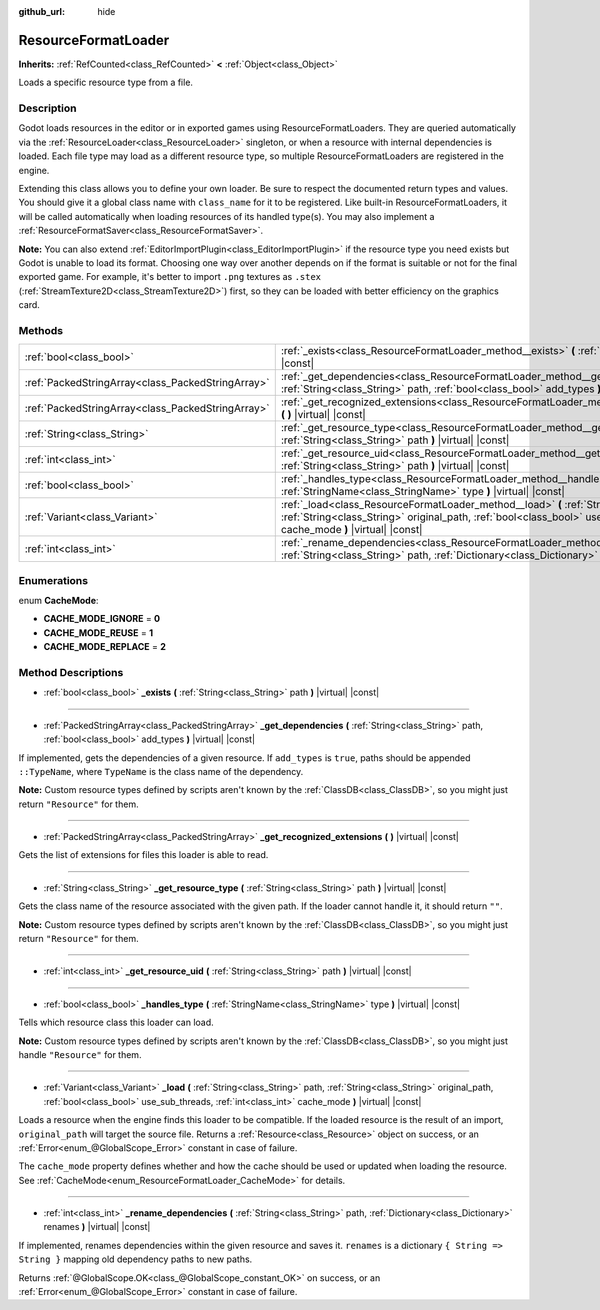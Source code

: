 :github_url: hide

.. Generated automatically by doc/tools/make_rst.py in Godot's source tree.
.. DO NOT EDIT THIS FILE, but the ResourceFormatLoader.xml source instead.
.. The source is found in doc/classes or modules/<name>/doc_classes.

.. _class_ResourceFormatLoader:

ResourceFormatLoader
====================

**Inherits:** :ref:`RefCounted<class_RefCounted>` **<** :ref:`Object<class_Object>`

Loads a specific resource type from a file.

Description
-----------

Godot loads resources in the editor or in exported games using ResourceFormatLoaders. They are queried automatically via the :ref:`ResourceLoader<class_ResourceLoader>` singleton, or when a resource with internal dependencies is loaded. Each file type may load as a different resource type, so multiple ResourceFormatLoaders are registered in the engine.

Extending this class allows you to define your own loader. Be sure to respect the documented return types and values. You should give it a global class name with ``class_name`` for it to be registered. Like built-in ResourceFormatLoaders, it will be called automatically when loading resources of its handled type(s). You may also implement a :ref:`ResourceFormatSaver<class_ResourceFormatSaver>`.

**Note:** You can also extend :ref:`EditorImportPlugin<class_EditorImportPlugin>` if the resource type you need exists but Godot is unable to load its format. Choosing one way over another depends on if the format is suitable or not for the final exported game. For example, it's better to import ``.png`` textures as ``.stex`` (:ref:`StreamTexture2D<class_StreamTexture2D>`) first, so they can be loaded with better efficiency on the graphics card.

Methods
-------

+---------------------------------------------------+--------------------------------------------------------------------------------------------------------------------------------------------------------------------------------------------------------------------------------------------+
| :ref:`bool<class_bool>`                           | :ref:`_exists<class_ResourceFormatLoader_method__exists>` **(** :ref:`String<class_String>` path **)** |virtual| |const|                                                                                                                   |
+---------------------------------------------------+--------------------------------------------------------------------------------------------------------------------------------------------------------------------------------------------------------------------------------------------+
| :ref:`PackedStringArray<class_PackedStringArray>` | :ref:`_get_dependencies<class_ResourceFormatLoader_method__get_dependencies>` **(** :ref:`String<class_String>` path, :ref:`bool<class_bool>` add_types **)** |virtual| |const|                                                            |
+---------------------------------------------------+--------------------------------------------------------------------------------------------------------------------------------------------------------------------------------------------------------------------------------------------+
| :ref:`PackedStringArray<class_PackedStringArray>` | :ref:`_get_recognized_extensions<class_ResourceFormatLoader_method__get_recognized_extensions>` **(** **)** |virtual| |const|                                                                                                              |
+---------------------------------------------------+--------------------------------------------------------------------------------------------------------------------------------------------------------------------------------------------------------------------------------------------+
| :ref:`String<class_String>`                       | :ref:`_get_resource_type<class_ResourceFormatLoader_method__get_resource_type>` **(** :ref:`String<class_String>` path **)** |virtual| |const|                                                                                             |
+---------------------------------------------------+--------------------------------------------------------------------------------------------------------------------------------------------------------------------------------------------------------------------------------------------+
| :ref:`int<class_int>`                             | :ref:`_get_resource_uid<class_ResourceFormatLoader_method__get_resource_uid>` **(** :ref:`String<class_String>` path **)** |virtual| |const|                                                                                               |
+---------------------------------------------------+--------------------------------------------------------------------------------------------------------------------------------------------------------------------------------------------------------------------------------------------+
| :ref:`bool<class_bool>`                           | :ref:`_handles_type<class_ResourceFormatLoader_method__handles_type>` **(** :ref:`StringName<class_StringName>` type **)** |virtual| |const|                                                                                               |
+---------------------------------------------------+--------------------------------------------------------------------------------------------------------------------------------------------------------------------------------------------------------------------------------------------+
| :ref:`Variant<class_Variant>`                     | :ref:`_load<class_ResourceFormatLoader_method__load>` **(** :ref:`String<class_String>` path, :ref:`String<class_String>` original_path, :ref:`bool<class_bool>` use_sub_threads, :ref:`int<class_int>` cache_mode **)** |virtual| |const| |
+---------------------------------------------------+--------------------------------------------------------------------------------------------------------------------------------------------------------------------------------------------------------------------------------------------+
| :ref:`int<class_int>`                             | :ref:`_rename_dependencies<class_ResourceFormatLoader_method__rename_dependencies>` **(** :ref:`String<class_String>` path, :ref:`Dictionary<class_Dictionary>` renames **)** |virtual| |const|                                            |
+---------------------------------------------------+--------------------------------------------------------------------------------------------------------------------------------------------------------------------------------------------------------------------------------------------+

Enumerations
------------

.. _enum_ResourceFormatLoader_CacheMode:

.. _class_ResourceFormatLoader_constant_CACHE_MODE_IGNORE:

.. _class_ResourceFormatLoader_constant_CACHE_MODE_REUSE:

.. _class_ResourceFormatLoader_constant_CACHE_MODE_REPLACE:

enum **CacheMode**:

- **CACHE_MODE_IGNORE** = **0**

- **CACHE_MODE_REUSE** = **1**

- **CACHE_MODE_REPLACE** = **2**

Method Descriptions
-------------------

.. _class_ResourceFormatLoader_method__exists:

- :ref:`bool<class_bool>` **_exists** **(** :ref:`String<class_String>` path **)** |virtual| |const|

----

.. _class_ResourceFormatLoader_method__get_dependencies:

- :ref:`PackedStringArray<class_PackedStringArray>` **_get_dependencies** **(** :ref:`String<class_String>` path, :ref:`bool<class_bool>` add_types **)** |virtual| |const|

If implemented, gets the dependencies of a given resource. If ``add_types`` is ``true``, paths should be appended ``::TypeName``, where ``TypeName`` is the class name of the dependency.

**Note:** Custom resource types defined by scripts aren't known by the :ref:`ClassDB<class_ClassDB>`, so you might just return ``"Resource"`` for them.

----

.. _class_ResourceFormatLoader_method__get_recognized_extensions:

- :ref:`PackedStringArray<class_PackedStringArray>` **_get_recognized_extensions** **(** **)** |virtual| |const|

Gets the list of extensions for files this loader is able to read.

----

.. _class_ResourceFormatLoader_method__get_resource_type:

- :ref:`String<class_String>` **_get_resource_type** **(** :ref:`String<class_String>` path **)** |virtual| |const|

Gets the class name of the resource associated with the given path. If the loader cannot handle it, it should return ``""``.

**Note:** Custom resource types defined by scripts aren't known by the :ref:`ClassDB<class_ClassDB>`, so you might just return ``"Resource"`` for them.

----

.. _class_ResourceFormatLoader_method__get_resource_uid:

- :ref:`int<class_int>` **_get_resource_uid** **(** :ref:`String<class_String>` path **)** |virtual| |const|

----

.. _class_ResourceFormatLoader_method__handles_type:

- :ref:`bool<class_bool>` **_handles_type** **(** :ref:`StringName<class_StringName>` type **)** |virtual| |const|

Tells which resource class this loader can load.

**Note:** Custom resource types defined by scripts aren't known by the :ref:`ClassDB<class_ClassDB>`, so you might just handle ``"Resource"`` for them.

----

.. _class_ResourceFormatLoader_method__load:

- :ref:`Variant<class_Variant>` **_load** **(** :ref:`String<class_String>` path, :ref:`String<class_String>` original_path, :ref:`bool<class_bool>` use_sub_threads, :ref:`int<class_int>` cache_mode **)** |virtual| |const|

Loads a resource when the engine finds this loader to be compatible. If the loaded resource is the result of an import, ``original_path`` will target the source file. Returns a :ref:`Resource<class_Resource>` object on success, or an :ref:`Error<enum_@GlobalScope_Error>` constant in case of failure.

The ``cache_mode`` property defines whether and how the cache should be used or updated when loading the resource. See :ref:`CacheMode<enum_ResourceFormatLoader_CacheMode>` for details.

----

.. _class_ResourceFormatLoader_method__rename_dependencies:

- :ref:`int<class_int>` **_rename_dependencies** **(** :ref:`String<class_String>` path, :ref:`Dictionary<class_Dictionary>` renames **)** |virtual| |const|

If implemented, renames dependencies within the given resource and saves it. ``renames`` is a dictionary ``{ String => String }`` mapping old dependency paths to new paths.

Returns :ref:`@GlobalScope.OK<class_@GlobalScope_constant_OK>` on success, or an :ref:`Error<enum_@GlobalScope_Error>` constant in case of failure.

.. |virtual| replace:: :abbr:`virtual (This method should typically be overridden by the user to have any effect.)`
.. |const| replace:: :abbr:`const (This method has no side effects. It doesn't modify any of the instance's member variables.)`
.. |vararg| replace:: :abbr:`vararg (This method accepts any number of arguments after the ones described here.)`
.. |constructor| replace:: :abbr:`constructor (This method is used to construct a type.)`
.. |static| replace:: :abbr:`static (This method doesn't need an instance to be called, so it can be called directly using the class name.)`
.. |operator| replace:: :abbr:`operator (This method describes a valid operator to use with this type as left-hand operand.)`
